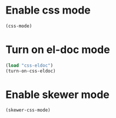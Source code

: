 * Enable css mode
  #+begin_src emacs-lisp
    (css-mode)
  #+end_src


* Turn on el-doc mode
  #+begin_src emacs-lisp
    (load "css-eldoc")
    (turn-on-css-eldoc)
  #+end_src


* Enable skewer mode
  #+begin_src emacs-lisp
    (skewer-css-mode)
  #+end_src
